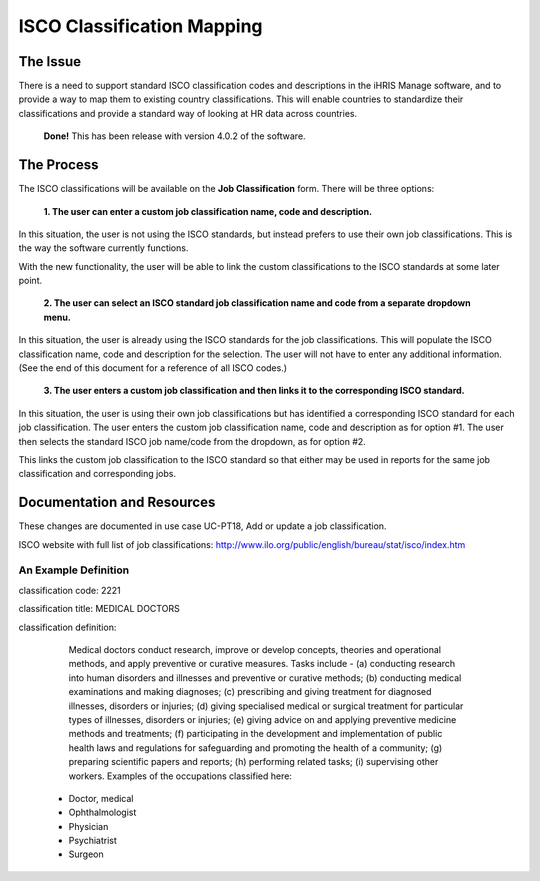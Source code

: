 ISCO Classification Mapping
===========================

The Issue
^^^^^^^^^

There is a need to support standard ISCO classification codes and descriptions in the iHRIS Manage software, and to provide a way to map them to existing country classifications. This will enable countries to standardize their classifications and provide a standard way of looking at HR data across countries.

 **Done!**  This has been release with version 4.0.2 of the software.

The Process
^^^^^^^^^^^

The ISCO classifications will be available on the **Job Classification**  form. There will be three options:

 **1. The user can enter a custom job classification name, code and description.** 

In this situation, the user is not using the ISCO standards, but instead prefers to use their own job classifications. This is the way the software currently functions.

With the new functionality, the user will be able to link the custom classifications to the ISCO standards at some later point.

 **2. The user can select an ISCO standard job classification name and code from a separate dropdown menu.** 

In this situation, the user is already using the ISCO standards for the job classifications. This will populate the ISCO classification name, code and description for the selection. The user will not have to enter any additional information. (See the end of this document for a reference of all ISCO codes.) 

 **3. The user enters a custom job classification and then links it to the corresponding ISCO standard.** 

In this situation, the user is using their own job classifications but has identified a corresponding ISCO standard for each job classification. The user enters the custom job classification name, code and description as for option #1. The user then selects the standard ISCO job name/code from the dropdown, as for option #2. 

This links the custom job classification to the ISCO standard so that either may be used in reports for the same job classification and corresponding jobs.

Documentation and Resources
^^^^^^^^^^^^^^^^^^^^^^^^^^^

These changes are documented in use case UC-PT18, Add or update a job classification. 

ISCO website with full list of job classifications: http://www.ilo.org/public/english/bureau/stat/isco/index.htm

An Example Definition
~~~~~~~~~~~~~~~~~~~~~
  	
classification code: 2221 

classification title: MEDICAL DOCTORS 
 
classification definition:

      Medical doctors conduct research, improve or develop concepts, theories and operational methods, and apply preventive or curative measures.
      Tasks include -
      (a) conducting research into human disorders and illnesses and preventive or curative methods;
      (b) conducting medical examinations and making diagnoses;
      (c) prescribing and giving treatment for diagnosed illnesses, disorders or injuries;
      (d) giving specialised medical or surgical treatment for particular types of illnesses, disorders or injuries;
      (e) giving advice on and applying preventive medicine methods and treatments;
      (f) participating in the development and implementation of public health laws and regulations for safeguarding and promoting the health of a community;
      (g) preparing scientific papers and reports;
      (h) performing related tasks;
      (i) supervising other workers.
      Examples of the occupations classified here:
    * Doctor, medical
    * Ophthalmologist
    * Physician
    * Psychiatrist
    * Surgeon

